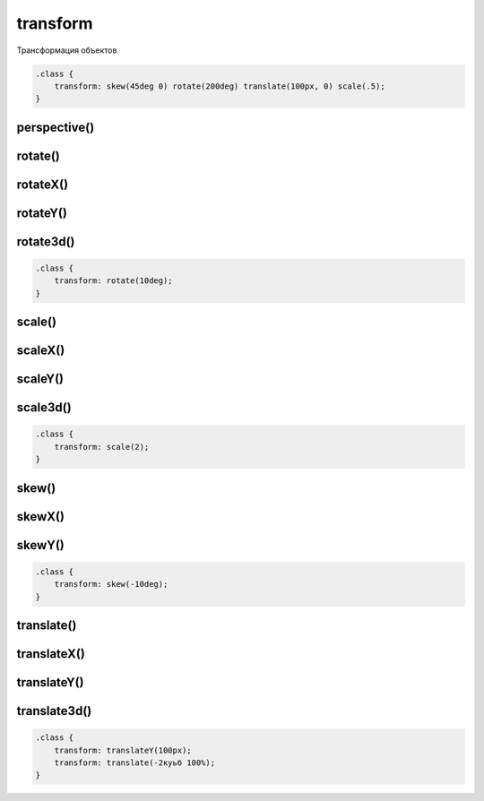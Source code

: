 .. title:: css transform

.. meta::
    :description:
        Описание css стиля transform.
    :keywords:
        css transform

transform
=========

Трансформация объектов

.. code-block:: css

    .class {
        transform: skew(45deg 0) rotate(200deg) translate(100px, 0) scale(.5);
    }


perspective()
-------------

rotate()
--------

rotateX()
---------

rotateY()
---------

rotate3d()
----------

.. code-block:: css

    .class {
        transform: rotate(10deg);
    }


scale()
-------

scaleX()
--------

scaleY()
--------

scale3d()
---------

.. code-block:: css

    .class {
        transform: scale(2);
    }


skew()
------

skewX()
-------

skewY()
-------

.. code-block:: css

    .class {
        transform: skew(-10deg);
    }


translate()
-----------

translateX()
------------

translateY()
------------

translate3d()
-------------

.. code-block:: css

    .class {
        transform: translateY(100px);
        transform: translate(-2куьб 100%);
    }
